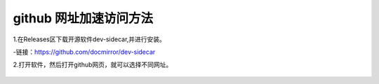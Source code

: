 .. github 网址加速访问，标题文字下的符号长度都要大于标题长度

github 网址加速访问方法
==========================

1.在Releases区下载开源软件dev-sidecar,并进行安装。

-链接：https://github.com/docmirror/dev-sidecar

2.打开软件，然后打开github网页，就可以选择不同网址。

.. figure:: 
	pic/01.png
  
.. figure:: 
	pic/02.png



